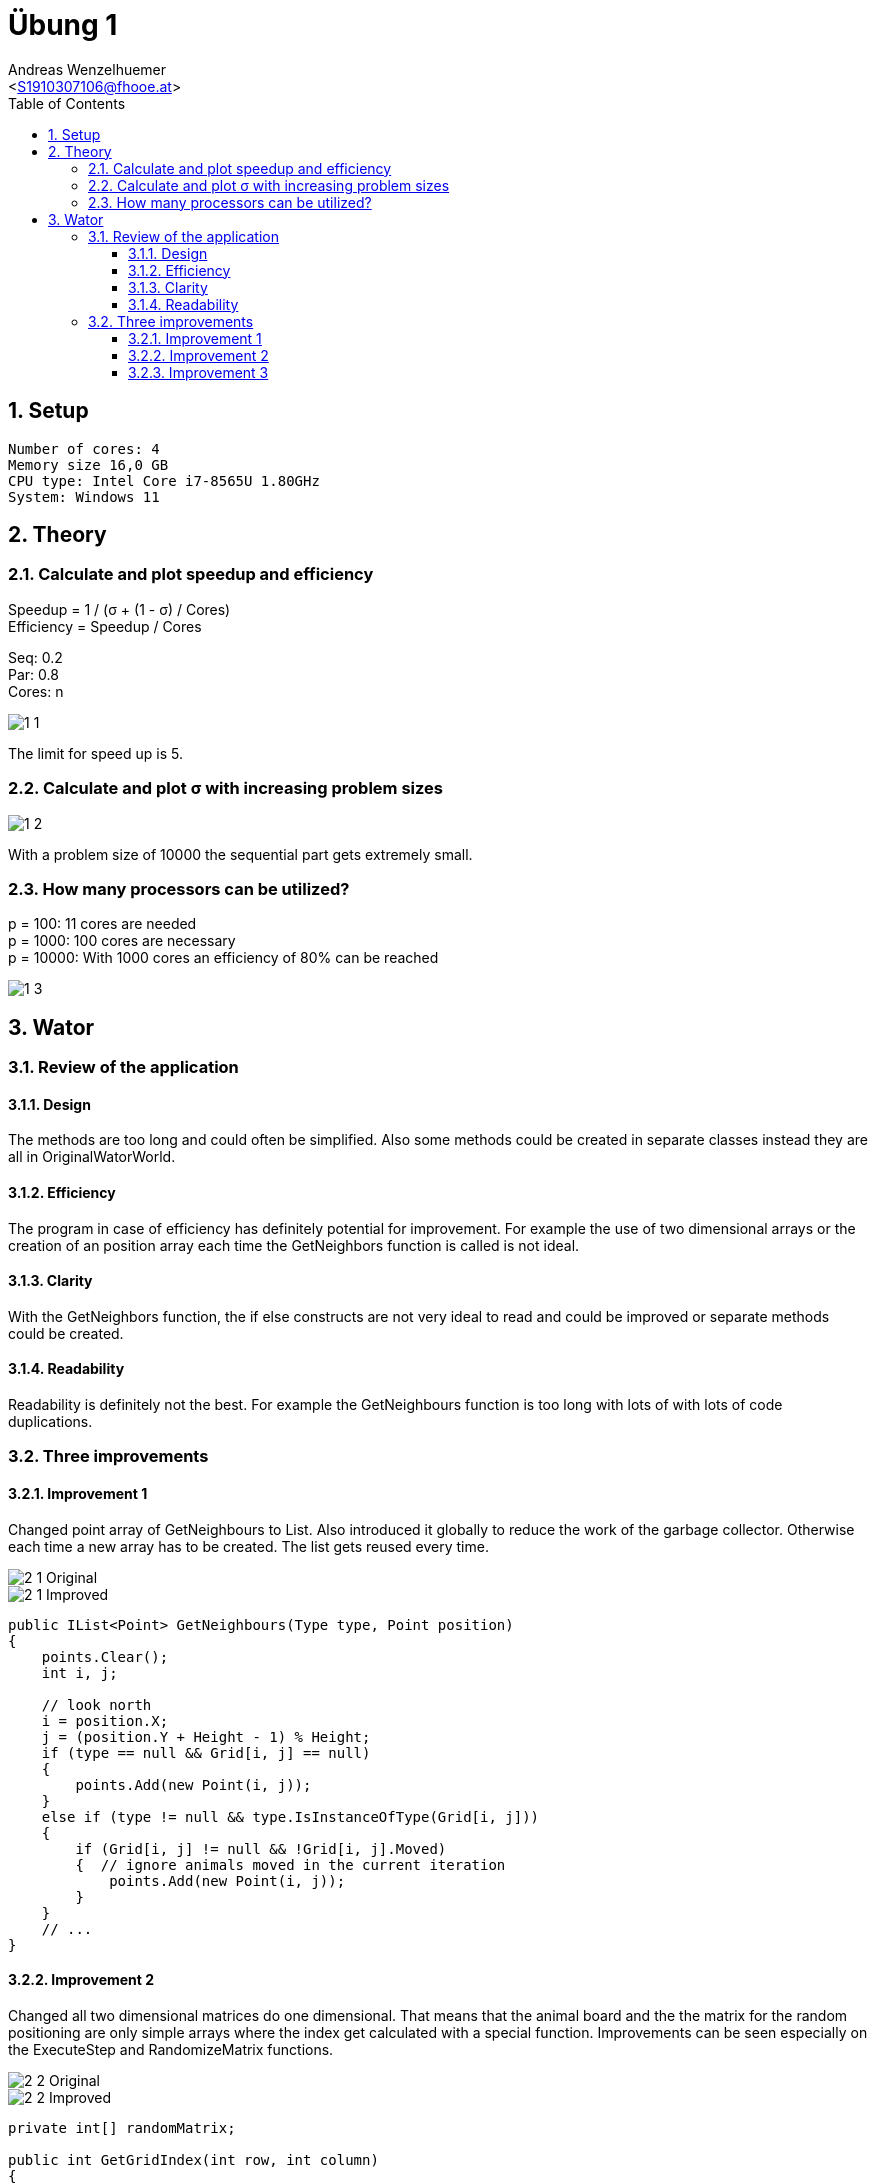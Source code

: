 = Übung 1
:author: Andreas Wenzelhuemer
:email: <S1910307106@fhooe.at>
:reproducible:
:experimental:
:listing-caption: Listing
:source-highlighter: rouge
:img: ./img
:toc:
:numbered:
:toclevels: 5
:rouge-style: github

<<<

== Setup

----
Number of cores: 4
Memory size 16,0 GB
CPU type: Intel Core i7-8565U 1.80GHz
System: Windows 11
----

== Theory

=== Calculate and plot speedup and efficiency

Speedup = 1 / (σ + (1 - σ) / Cores) +
Efficiency = Speedup / Cores +

Seq: 0.2 +
Par: 0.8 +
Cores: n

image::{img}/1_1.png[]

The limit for speed up is 5.

=== Calculate and plot σ with increasing problem sizes

image::{img}/1_2.png[]

With a problem size of 10000 the sequential part gets extremely small.

=== How many processors can be utilized?

p = 100: 11 cores are needed +
p = 1000: 100 cores are necessary +
p = 10000: With 1000 cores an efficiency of 80% can be reached +

image::{img}/1_3.png[]

== Wator

=== Review of the application

==== Design
The methods are too long and could often be simplified. Also some methods could be created in separate classes instead they are all in OriginalWatorWorld.

==== Efficiency
The program in case of efficiency has definitely potential for improvement. For example the use of two dimensional arrays or the creation of an position array each time the GetNeighbors function is called is not ideal. 

==== Clarity
With the GetNeighbors function, the if else constructs are not very ideal to read and could be improved or separate methods could be created.

==== Readability

Readability is definitely not the best. For example the GetNeighbours function is too long with lots of with lots of code duplications.

=== Three improvements

==== Improvement 1

Changed point array of GetNeighbours to List.
Also introduced it globally to reduce the work of the garbage collector.
Otherwise each time a new array has to be created.
The list gets reused every time.

image::{img}/2_1_Original.png[]

image::{img}/2_1_Improved.png[]

[source, csharp]
----
public IList<Point> GetNeighbours(Type type, Point position)
{
    points.Clear();
    int i, j;

    // look north
    i = position.X;
    j = (position.Y + Height - 1) % Height;
    if (type == null && Grid[i, j] == null)
    {
        points.Add(new Point(i, j));
    }
    else if (type != null && type.IsInstanceOfType(Grid[i, j]))
    {
        if (Grid[i, j] != null && !Grid[i, j].Moved)
        {  // ignore animals moved in the current iteration
            points.Add(new Point(i, j));
        }
    }
    // ...
} 
----

==== Improvement 2

Changed all two dimensional matrices do one dimensional.
That means that the animal board and the the matrix for the random positioning are only simple arrays where the index get calculated with a special function.
Improvements can be seen especially on the ExecuteStep and RandomizeMatrix functions.

image::{img}/2_2_Original.png[]

image::{img}/2_2_Improved.png[]

[source, csharp]
----
private int[] randomMatrix;

public int GetGridIndex(int row, int column)
{
    return row * Width + column;
}

public Improved2WatorWorld(Settings settings)
{
    // ...
    for (int col = 0; col < Width; col++)
    {
        for (int row = 0; row < Height; row++)
        {
            int value = randomMatrix[GetGridIndex(row, col)];
            if (value < InitialFishPopulation)
            {
                Grid[GetGridIndex(row, col)] = new Fish(this, new Point(col, row), random.Next(0, FishBreedTime));
            }
            else if (value < InitialFishPopulation + InitialSharkPopulation)
            {
                Grid[GetGridIndex(row, col)] = new Shark(this, new Point(col, row), random.Next(0, SharkBreedEnergy));
            }
            else
            {
                Grid[GetGridIndex(row, col)] = null;
            }
        }
    }
}
----

==== Improvement 3

Changed instance of to check if current neighbor is fish by creating an additional property IsFish for the shark class. That means no instance of is necessary.
Additionally the Neighbor positions are stored globally with offsets instead of absolute positions and the conditions got simplified.

image::{img}/2_3_Original.png[]


image::{img}/2_3_Improved.png[]

[source, csharp]
----
// find all neighboring cells of the given position and type
public Point[] GetNeighbors(Point position, bool findNeighborFishes)
{
    Point[] neighbors = new Point[4];
    int neighborIndex = 0;

    foreach (var neighborPos in this.neighborsWithOffset)
    {
        var newPos = new Point((position.X + neighborPos.X) % Width, (position.Y + neighborPos.Y) % Height);
        var animal = Grid[newPos.X, newPos.Y];
        if ((findNeighborFishes && animal != null && !animal.Moved && animal.IsFish) // Find neighbor fish which was not moved
            || (!findNeighborFishes && animal == null)) // Find empty neighbor
        {
            // ignore animals moved in the current iteration
            neighbors[neighborIndex] = newPos;
            neighborIndex++;
        }
    }

    // create result array that only contains found cells
    Point[] result = new Point[neighborIndex];
    Array.Copy(neighbors, result, neighborIndex);
    return result;
}
----